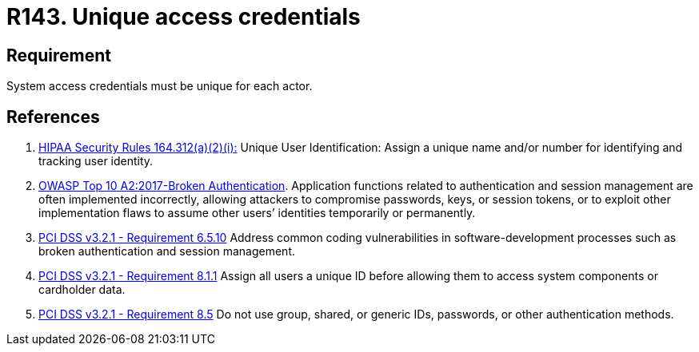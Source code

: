 :slug: rules/143/
:category: credentials
:description: This requirement establishes that user credentials must be unique for each actor that claims access to the system.
:keywords: Requirement, Security, System, Credentials, Access, Actor, OWASP, PCI DSS, Rules, Ethical Hacking, Pentesting
:rules: yes

= R143. Unique access credentials

== Requirement

System access credentials must be unique for each actor.

== References

. [[r1]] link:https://www.law.cornell.edu/cfr/text/45/164.312[HIPAA Security Rules 164.312(a)(2)(i):]
Unique User Identification:
Assign a unique name and/or number
for identifying and tracking user identity.

. [[r2]] link:https://owasp.org/www-project-top-ten/OWASP_Top_Ten_2017/Top_10-2017_A2-Broken_Authentication[OWASP Top 10 A2:2017-Broken Authentication].
Application functions related to authentication and session management are
often implemented incorrectly,
allowing attackers to compromise passwords, keys, or session tokens,
or to exploit other implementation flaws to assume other users’ identities
temporarily or permanently.

. [[r3]] link:https://www.pcisecuritystandards.org/documents/PCI_DSS_v3-2-1.pdf[PCI DSS v3.2.1 - Requirement 6.5.10]
Address common coding vulnerabilities in software-development processes such as
broken authentication and session management.

. [[r4]] link:https://www.pcisecuritystandards.org/documents/PCI_DSS_v3-2-1.pdf[PCI DSS v3.2.1 - Requirement 8.1.1]
Assign all users a unique ID before allowing them to access system components
or cardholder data.

. [[r5]] link:https://www.pcisecuritystandards.org/documents/PCI_DSS_v3-2-1.pdf[PCI DSS v3.2.1 - Requirement 8.5]
Do not use group, shared, or generic IDs, passwords, or other authentication
methods.
